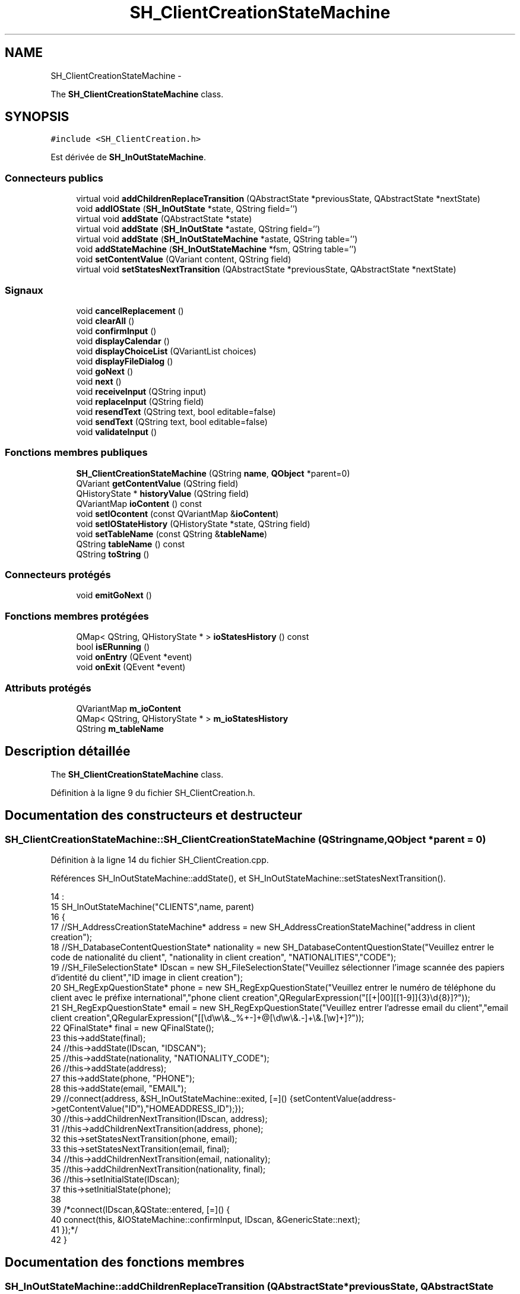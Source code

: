 .TH "SH_ClientCreationStateMachine" 3 "Mardi Juillet 2 2013" "Version 0.4" "PreCheck" \" -*- nroff -*-
.ad l
.nh
.SH NAME
SH_ClientCreationStateMachine \- 
.PP
The \fBSH_ClientCreationStateMachine\fP class\&.  

.SH SYNOPSIS
.br
.PP
.PP
\fC#include <SH_ClientCreation\&.h>\fP
.PP
Est dérivée de \fBSH_InOutStateMachine\fP\&.
.SS "Connecteurs publics"

.in +1c
.ti -1c
.RI "virtual void \fBaddChildrenReplaceTransition\fP (QAbstractState *previousState, QAbstractState *nextState)"
.br
.ti -1c
.RI "void \fBaddIOState\fP (\fBSH_InOutState\fP *state, QString field='')"
.br
.ti -1c
.RI "virtual void \fBaddState\fP (QAbstractState *state)"
.br
.ti -1c
.RI "virtual void \fBaddState\fP (\fBSH_InOutState\fP *astate, QString field='')"
.br
.ti -1c
.RI "virtual void \fBaddState\fP (\fBSH_InOutStateMachine\fP *astate, QString table='')"
.br
.ti -1c
.RI "void \fBaddStateMachine\fP (\fBSH_InOutStateMachine\fP *fsm, QString table='')"
.br
.ti -1c
.RI "void \fBsetContentValue\fP (QVariant content, QString field)"
.br
.ti -1c
.RI "virtual void \fBsetStatesNextTransition\fP (QAbstractState *previousState, QAbstractState *nextState)"
.br
.in -1c
.SS "Signaux"

.in +1c
.ti -1c
.RI "void \fBcancelReplacement\fP ()"
.br
.ti -1c
.RI "void \fBclearAll\fP ()"
.br
.ti -1c
.RI "void \fBconfirmInput\fP ()"
.br
.ti -1c
.RI "void \fBdisplayCalendar\fP ()"
.br
.ti -1c
.RI "void \fBdisplayChoiceList\fP (QVariantList choices)"
.br
.ti -1c
.RI "void \fBdisplayFileDialog\fP ()"
.br
.ti -1c
.RI "void \fBgoNext\fP ()"
.br
.ti -1c
.RI "void \fBnext\fP ()"
.br
.ti -1c
.RI "void \fBreceiveInput\fP (QString input)"
.br
.ti -1c
.RI "void \fBreplaceInput\fP (QString field)"
.br
.ti -1c
.RI "void \fBresendText\fP (QString text, bool editable=false)"
.br
.ti -1c
.RI "void \fBsendText\fP (QString text, bool editable=false)"
.br
.ti -1c
.RI "void \fBvalidateInput\fP ()"
.br
.in -1c
.SS "Fonctions membres publiques"

.in +1c
.ti -1c
.RI "\fBSH_ClientCreationStateMachine\fP (QString \fBname\fP, \fBQObject\fP *parent=0)"
.br
.ti -1c
.RI "QVariant \fBgetContentValue\fP (QString field)"
.br
.ti -1c
.RI "QHistoryState * \fBhistoryValue\fP (QString field)"
.br
.ti -1c
.RI "QVariantMap \fBioContent\fP () const "
.br
.ti -1c
.RI "void \fBsetIOcontent\fP (const QVariantMap &\fBioContent\fP)"
.br
.ti -1c
.RI "void \fBsetIOStateHistory\fP (QHistoryState *state, QString field)"
.br
.ti -1c
.RI "void \fBsetTableName\fP (const QString &\fBtableName\fP)"
.br
.ti -1c
.RI "QString \fBtableName\fP () const "
.br
.ti -1c
.RI "QString \fBtoString\fP ()"
.br
.in -1c
.SS "Connecteurs protégés"

.in +1c
.ti -1c
.RI "void \fBemitGoNext\fP ()"
.br
.in -1c
.SS "Fonctions membres protégées"

.in +1c
.ti -1c
.RI "QMap< QString, QHistoryState * > \fBioStatesHistory\fP () const "
.br
.ti -1c
.RI "bool \fBisERunning\fP ()"
.br
.ti -1c
.RI "void \fBonEntry\fP (QEvent *event)"
.br
.ti -1c
.RI "void \fBonExit\fP (QEvent *event)"
.br
.in -1c
.SS "Attributs protégés"

.in +1c
.ti -1c
.RI "QVariantMap \fBm_ioContent\fP"
.br
.ti -1c
.RI "QMap< QString, QHistoryState * > \fBm_ioStatesHistory\fP"
.br
.ti -1c
.RI "QString \fBm_tableName\fP"
.br
.in -1c
.SH "Description détaillée"
.PP 
The \fBSH_ClientCreationStateMachine\fP class\&. 
.PP
Définition à la ligne 9 du fichier SH_ClientCreation\&.h\&.
.SH "Documentation des constructeurs et destructeur"
.PP 
.SS "SH_ClientCreationStateMachine::SH_ClientCreationStateMachine (QStringname, \fBQObject\fP *parent = \fC0\fP)"

.PP
Définition à la ligne 14 du fichier SH_ClientCreation\&.cpp\&.
.PP
Références SH_InOutStateMachine::addState(), et SH_InOutStateMachine::setStatesNextTransition()\&.
.PP
.nf
14                                                                                           :
15     SH_InOutStateMachine("CLIENTS",name, parent)
16 {
17     //SH_AddressCreationStateMachine* address = new SH_AddressCreationStateMachine("address in client creation");
18     //SH_DatabaseContentQuestionState* nationality = new SH_DatabaseContentQuestionState("Veuillez entrer le code de nationalité du client", "nationality in client creation", "NATIONALITIES","CODE");
19     //SH_FileSelectionState* IDscan = new SH_FileSelectionState("Veuillez sélectionner l'image scannée des papiers d'identité du client","ID image in client creation");
20     SH_RegExpQuestionState* phone = new SH_RegExpQuestionState("Veuillez entrer le numéro de téléphone du client avec le préfixe international","phone client creation",QRegularExpression("[[\+|00][[1-9]]{3}\\d{8}]?"));
21     SH_RegExpQuestionState* email = new SH_RegExpQuestionState("Veuillez entrer l'adresse email du client","email client creation",QRegularExpression("[[\\d\\w\\&._%\+\-]+@[\\d\\w\\&.-]+\\&.[\\w]+]?"));
22     QFinalState* final = new QFinalState();
23     this->addState(final);
24     //this->addState(IDscan, "IDSCAN");
25     //this->addState(nationality, "NATIONALITY_CODE");
26     //this->addState(address);
27     this->addState(phone, "PHONE");
28     this->addState(email, "EMAIL");
29     //connect(address, &SH_InOutStateMachine::exited, [=]() {setContentValue(address->getContentValue("ID"),"HOMEADDRESS_ID");});
30     //this->addChildrenNextTransition(IDscan, address);
31     //this->addChildrenNextTransition(address, phone);
32     this->setStatesNextTransition(phone, email);
33     this->setStatesNextTransition(email, final);
34     //this->addChildrenNextTransition(email, nationality);
35     //this->addChildrenNextTransition(nationality, final);
36     //this->setInitialState(IDscan);
37     this->setInitialState(phone);
38 
39     /*connect(IDscan,&QState::entered, [=]() {
40     connect(this, &IOStateMachine::confirmInput, IDscan, &GenericState::next);
41     });*/
42 }
.fi
.SH "Documentation des fonctions membres"
.PP 
.SS "SH_InOutStateMachine::addChildrenReplaceTransition (QAbstractState *previousState, QAbstractState *nextState)\fC [virtual]\fP, \fC [slot]\fP, \fC [inherited]\fP"

.PP
\fBParamètres:\fP
.RS 4
\fIpreviousState\fP 
.br
\fInextState\fP 
.RE
.PP

.PP
Définition à la ligne 227 du fichier SH_IOStateMachine\&.cpp\&.
.PP
Références SH_InOutStateMachine::historyValue(), SH_GenericStateMachine::next(), et SH_InOutStateMachine::replaceInput()\&.
.PP
Référencé par SH_LoopingInOutStateMachine::setStatesNextTransition()\&.
.PP
.nf
228 {
229     SH_GenericState* genPreviousState = qobject_cast<SH_GenericState*>(previousState);
230     if(genPreviousState) {
231         /*connect(this, &SH_GenericStateMachine::entered, [=]() {*/
232         /*à faire au moment de l'entrée dans l'état previousState*/
233         /*connect(genPreviousState, &QAbstractState::entered, [=]() {*/
234         connect(this, &SH_InOutStateMachine::replaceInput, [=](QString field) {
235             /*après avoir demandé à revenir sur un état précédent, on attend la fin de l'état actuel puis on retourne à l'historique de l'état désiré; celui-ci fini, on passe à l'état qui aurait du suivre celui pendant lequel on a demandé à revenir sur un état précédent*/
236             QHistoryState* hState = historyValue(field);
237             if(hState) {
238                 /*si l'historique existe (on a déjà quitté l'état voulu)*/
239                 hState->parentState()->addTransition(hState->parentState(), SIGNAL(next()), nextState);
240                 genPreviousState->addTransition(genPreviousState, SIGNAL(next()), hState);
241             }
242         });
243         /*});*/
244         /*});*/
245     }
246 }
.fi
.SS "SH_InOutStateMachine::addIOState (\fBSH_InOutState\fP *state, QStringfield = \fC''\fP)\fC [slot]\fP, \fC [inherited]\fP"

.PP
\fBParamètres:\fP
.RS 4
\fIstate\fP 
.br
\fIfield\fP 
.RE
.PP

.PP
Définition à la ligne 84 du fichier SH_IOStateMachine\&.cpp\&.
.PP
Références SH_InOutStateMachine::addState(), SH_ConfirmationState::confirmInput(), SH_MessageManager::debugMessage(), SH_InOutStateMachine::displayCalendar(), SH_DatabaseContentQuestionState::displayChoiceList(), SH_InOutStateMachine::displayChoiceList(), SH_InOutStateMachine::displayFileDialog(), SH_MessageManager::infoMessage(), SH_InOutState::rawInput(), SH_InOutStateMachine::receiveInput(), SH_InOutState::resendInput(), SH_InOutStateMachine::resendText(), SH_InOutState::sendOutput(), SH_InOutStateMachine::sendText(), SH_InOutStateMachine::setContentValue(), SH_InOutState::setInput(), SH_InOutStateMachine::setIOStateHistory(), et SH_InOutStateMachine::validateInput()\&.
.PP
Référencé par SH_InOutStateMachine::addState()\&.
.PP
.nf
85 {
86     SH_InOutState* state = qobject_cast<SH_InOutState *>(astate);
87     if(state) {
88         /*connect(this, &SH_GenericStateMachine::entered, [=]() {*/
89         /*à faire au moment de l'entrée dans l'état state*/
90         /*connect(state, &QAbstractState::entered, [=]() {*/
91         /* la réception d'une valeur entraîne son enregistrement comme entrée de l'utilisateur auprès de l'état*/
92         connect(state, &SH_InOutState::sendOutput, [=](QVariant out) { if(out\&.isValid()) {
93                 SH_MessageManager::infoMessage(out\&.toString(),"reçu de l'état");
94                 emit this->sendText(out\&.toString(), false);
95             }});
96         connect(this, &SH_InOutStateMachine::receiveInput, state, &SH_InOutState::setInput, Qt::QueuedConnection);
97         connect(state, &SH_InOutState::resendInput, [=](QVariant in) {  if(in\&.isValid()) {
98                 SH_MessageManager::infoMessage(in\&.toString(),"envoyé par l'état");
99                 emit this->resendText(in\&.toString(), true);
100             }});
101         SH_MessageManager::debugMessage("salioute");
102         SH_ValidationState *validationState = qobject_cast<SH_ValidationState*>(astate);
103         if(validationState) {
104             connect(this, &SH_InOutStateMachine::validateInput, validationState, &SH_ValidationState::confirmInput, Qt::QueuedConnection);
105         }
106 
107         SH_ConfirmationState *confirmationState = qobject_cast<SH_ConfirmationState*>(astate);
108         if(confirmationState) {
109             connect(this, &SH_InOutStateMachine::validateInput, confirmationState, &SH_ConfirmationState::confirmInput, Qt::QueuedConnection);
110         }
111 
112         SH_DateQuestionState *dateState = qobject_cast<SH_DateQuestionState*>(astate);
113         if(dateState) {
114             emit this->displayCalendar();
115         }
116 
117         SH_DatabaseContentQuestionState *choiceState = qobject_cast<SH_DatabaseContentQuestionState*>(astate);
118         if(choiceState) {
119             connect(this, &SH_InOutStateMachine::displayChoiceList, choiceState, &SH_DatabaseContentQuestionState::displayChoiceList, Qt::QueuedConnection);
120         }
121 
122         SH_FileSelectionState *fileState = qobject_cast<SH_FileSelectionState*>(astate);
123         if(fileState) {
124             emit this->displayFileDialog();
125         }
126         SH_MessageManager::debugMessage("salioute bis");
127         /*});*/
128         connect(state, &QAbstractState::exited, [=]() {
129             if(!field\&.isEmpty()) {
130                 setContentValue(state->rawInput(), field);
131 
132                 /*gestion de l'historique des états pour pouvoir revenir à l'état state après l'avoir quitté*/
133                 QHistoryState* hState = new QHistoryState(state);
134                 setIOStateHistory(hState, field);
135             }
136             /*plus aucune action sur l'état ne pourra être provoquée par la machine*/
137             state->disconnect(this);
138         });
139         /*});*/
140     }
141     SH_MessageManager::debugMessage("salioute bis bis");
142     QAbstractState* abstate = qobject_cast<QAbstractState *>(astate);
143     if(abstate) {
144         SH_InOutStateMachine::addState(abstate);
145     }
146 }
.fi
.SS "void SH_InOutStateMachine::addState (QAbstractState *state)\fC [virtual]\fP, \fC [slot]\fP, \fC [inherited]\fP"

.PP
Définition à la ligne 68 du fichier SH_IOStateMachine\&.cpp\&.
.PP
Références SH_GenericStateMachine::addState(), et SH_MessageManager::debugMessage()\&.
.PP
Référencé par SH_InOutStateMachine::addIOState(), SH_InOutStateMachine::addStateMachine(), SH_BillingCreationStateMachine::SH_BillingCreationStateMachine(), SH_ClientCreationStateMachine(), et SH_ServiceCharging::SH_ServiceCharging()\&.
.PP
.nf
69 {
70     SH_MessageManager::debugMessage("chalut");
71     SH_GenericStateMachine::addState(state);
72 }
.fi
.SS "void SH_InOutStateMachine::addState (\fBSH_InOutState\fP *astate, QStringfield = \fC''\fP)\fC [virtual]\fP, \fC [slot]\fP, \fC [inherited]\fP"

.PP
Définition à la ligne 74 du fichier SH_IOStateMachine\&.cpp\&.
.PP
Références SH_InOutStateMachine::addIOState(), et SH_MessageManager::debugMessage()\&.
.PP
.nf
75 {
76     SH_MessageManager::debugMessage("salioute state");
77     SH_InOutStateMachine::addIOState(state, field);
78 }
.fi
.SS "void SH_InOutStateMachine::addState (\fBSH_InOutStateMachine\fP *astate, QStringtable = \fC''\fP)\fC [virtual]\fP, \fC [slot]\fP, \fC [inherited]\fP"

.PP
Définition à la ligne 152 du fichier SH_IOStateMachine\&.cpp\&.
.PP
Références SH_InOutStateMachine::addStateMachine()\&.
.PP
.nf
153 {
154     SH_InOutStateMachine::addStateMachine(fsm, table);
155 }
.fi
.SS "SH_InOutStateMachine::addStateMachine (\fBSH_InOutStateMachine\fP *fsm, QStringtable = \fC''\fP)\fC [slot]\fP, \fC [inherited]\fP"

.PP
\fBParamètres:\fP
.RS 4
\fIfsm\fP 
.RE
.PP

.PP
Définition à la ligne 157 du fichier SH_IOStateMachine\&.cpp\&.
.PP
Références SH_InOutStateMachine::addState(), SH_InOutStateMachine::cancelReplacement(), SH_InOutStateMachine::confirmInput(), SH_MessageManager::debugMessage(), SH_InOutStateMachine::displayCalendar(), SH_InOutStateMachine::displayChoiceList(), SH_InOutStateMachine::receiveInput(), SH_InOutStateMachine::replaceInput(), SH_InOutStateMachine::resendText(), SH_InOutStateMachine::sendText(), SH_InOutStateMachine::setTableName(), et SH_InOutStateMachine::validateInput()\&.
.PP
Référencé par SH_InOutStateMachine::addState()\&.
.PP
.nf
157                                                                                       {
158     SH_MessageManager::debugMessage("salioute machine");
159     SH_InOutStateMachine* fsm = qobject_cast<SH_InOutStateMachine *>(astate);
160     if(fsm) {
161         if(!table\&.isEmpty()) {
162             fsm->setTableName(table);
163         }
164         /*connect(this, &SH_InOutStateMachine::entered, [=]() {*/
165         /*à faire au moment de l'entrée dans la machine d'état fsm*/
166         /*connect(fsm, &SH_InOutStateMachine::entered, [=]() {*/
167         connect(this, &SH_InOutStateMachine::receiveInput, fsm, &SH_InOutStateMachine::receiveInput,Qt::QueuedConnection);
168         connect(this, &SH_InOutStateMachine::sendText, fsm, &SH_InOutStateMachine::sendText,Qt::QueuedConnection);
169         connect(this, &SH_InOutStateMachine::resendText, fsm, &SH_InOutStateMachine::resendText,Qt::QueuedConnection);
170         connect(this, &SH_InOutStateMachine::confirmInput, fsm, &SH_InOutStateMachine::confirmInput,Qt::QueuedConnection);
171         connect(this, &SH_InOutStateMachine::validateInput, fsm, &SH_InOutStateMachine::validateInput,Qt::QueuedConnection);
172         connect(this, &SH_InOutStateMachine::replaceInput, fsm, &SH_InOutStateMachine::replaceInput,Qt::QueuedConnection);
173         connect(this, &SH_InOutStateMachine::cancelReplacement, fsm, &SH_InOutStateMachine::cancelReplacement,Qt::QueuedConnection);
174         connect(this, &SH_InOutStateMachine::displayCalendar, fsm, &SH_InOutStateMachine::displayCalendar,Qt::QueuedConnection);
175         connect(this, &SH_InOutStateMachine::displayChoiceList, fsm, &SH_InOutStateMachine::displayChoiceList,Qt::QueuedConnection);
176         /* });*/
177 
178         /*à faire au moment de la sortie de la machine d'état fsm*/
179         /*connect(fsm, &SH_InOutStateMachine::exited, [=]() {*/
180         /*plus aucune action sur la machine d'état fille ne pourra être provoquée par la machine mère*/
181         /*fsm->disconnect(this);*/
182         /*});*/
183         /*});*/
184     }
185     QAbstractState* abstate = qobject_cast<QAbstractState *>(astate);
186     if(abstate) {
187         SH_InOutStateMachine::addState(abstate);
188     }
189 }
.fi
.SS "SH_InOutStateMachine::cancelReplacement ()\fC [signal]\fP, \fC [inherited]\fP"

.PP
Référencé par SH_InOutStateMachine::addStateMachine(), et SH_ApplicationCore::cancelReplacement()\&.
.SS "SH_InOutStateMachine::clearAll ()\fC [signal]\fP, \fC [inherited]\fP"

.PP
Référencé par SH_ApplicationCore::launchStateMachine(), et SH_InOutStateMachine::setStatesNextTransition()\&.
.SS "SH_InOutStateMachine::confirmInput ()\fC [signal]\fP, \fC [inherited]\fP"

.PP
Référencé par SH_InOutStateMachine::addStateMachine(), SH_ApplicationCore::receiveConfirmation(), SH_BillingCreationStateMachine::SH_BillingCreationStateMachine(), et SH_ServiceCharging::SH_ServiceCharging()\&.
.SS "SH_InOutStateMachine::displayCalendar ()\fC [signal]\fP, \fC [inherited]\fP"

.PP
Référencé par SH_InOutStateMachine::addIOState(), SH_InOutStateMachine::addStateMachine(), et SH_ApplicationCore::launchStateMachine()\&.
.SS "void SH_InOutStateMachine::displayChoiceList (QVariantListchoices)\fC [signal]\fP, \fC [inherited]\fP"

.PP
Référencé par SH_InOutStateMachine::addIOState(), SH_InOutStateMachine::addStateMachine(), et SH_ApplicationCore::launchStateMachine()\&.
.SS "SH_InOutStateMachine::displayFileDialog ()\fC [signal]\fP, \fC [inherited]\fP"

.PP
Référencé par SH_InOutStateMachine::addIOState(), et SH_ApplicationCore::launchStateMachine()\&.
.SS "void SH_GenericStateMachine::emitGoNext ()\fC [protected]\fP, \fC [slot]\fP, \fC [inherited]\fP"

.PP
Définition à la ligne 52 du fichier SH_GenericDebugableStateMachine\&.cpp\&.
.PP
Références SH_GenericStateMachine::next()\&.
.PP
Référencé par SH_GenericStateMachine::SH_GenericStateMachine()\&.
.PP
.nf
53 {
54     if(isRunning()) {
55         emit next();
56     }
57 }
.fi
.SS "SH_InOutStateMachine::getContentValue (QStringfield)\fC [inherited]\fP"

.PP
\fBParamètres:\fP
.RS 4
\fIfield\fP 
.RE
.PP
\fBRenvoie:\fP
.RS 4
QVariant 
.RE
.PP

.PP
Définition à la ligne 39 du fichier SH_IOStateMachine\&.cpp\&.
.PP
Références SH_InOutStateMachine::m_ioContent\&.
.PP
Référencé par SH_ApplicationCore::billOpened(), et SH_BillingCreationStateMachine::SH_BillingCreationStateMachine()\&.
.PP
.nf
40 {
41     return m_ioContent\&.value(field);
42 }
.fi
.SS "SH_GenericStateMachine::goNext ()\fC [signal]\fP, \fC [inherited]\fP"

.PP
Référencé par SH_AddressCreationStateMachine::SH_AddressCreationStateMachine(), et SH_GenericStateMachine::SH_GenericStateMachine()\&.
.SS "SH_InOutStateMachine::historyValue (QStringfield)\fC [inherited]\fP"

.PP
\fBParamètres:\fP
.RS 4
\fIfield\fP 
.RE
.PP
\fBRenvoie:\fP
.RS 4
QHistoryState 
.RE
.PP

.PP
Définition à la ligne 219 du fichier SH_IOStateMachine\&.cpp\&.
.PP
Références SH_InOutStateMachine::m_ioStatesHistory\&.
.PP
Référencé par SH_InOutStateMachine::addChildrenReplaceTransition(), et SH_LoopingInOutStateMachine::setStatesNextTransition()\&.
.PP
.nf
220 {
221     return m_ioStatesHistory\&.value(field);
222 }
.fi
.SS "SH_InOutStateMachine::ioContent () const\fC [inherited]\fP"

.PP
\fBRenvoie:\fP
.RS 4
QVariantMap 
.RE
.PP

.PP
Définition à la ligne 23 du fichier SH_IOStateMachine\&.cpp\&.
.PP
Références SH_InOutStateMachine::m_ioContent\&.
.PP
Référencé par SH_InOutStateMachine::setIOcontent()\&.
.PP
.nf
24 {
25     return m_ioContent;
26 }
.fi
.SS "SH_InOutStateMachine::ioStatesHistory () const\fC [protected]\fP, \fC [inherited]\fP"

.PP
\fBRenvoie:\fP
.RS 4
QMap<QString, QHistoryState *> 
.RE
.PP

.PP
Définition à la ligne 194 du fichier SH_IOStateMachine\&.cpp\&.
.PP
Références SH_InOutStateMachine::m_ioStatesHistory\&.
.PP
Référencé par SH_InOutStateMachine::setIOStatesHistory()\&.
.PP
.nf
195 {
196     return m_ioStatesHistory;
197 }
.fi
.SS "SH_InOutStateMachine::isERunning ()\fC [protected]\fP, \fC [inherited]\fP"

.PP
\fBRenvoie:\fP
.RS 4
bool 
.RE
.PP

.SS "SH_GenericStateMachine::next ()\fC [signal]\fP, \fC [inherited]\fP"

.PP
Référencé par SH_InOutStateMachine::addChildrenReplaceTransition(), SH_GenericStateMachine::emitGoNext(), SH_GenericStateMachine::setStatesNextTransition(), et SH_LoopingInOutStateMachine::setStatesNextTransition()\&.
.SS "SH_GenericStateMachine::onEntry (QEvent *event)\fC [protected]\fP, \fC [inherited]\fP"

.PP
\fBParamètres:\fP
.RS 4
\fIevent\fP 
.RE
.PP

.PP
Définition à la ligne 77 du fichier SH_GenericDebugableStateMachine\&.cpp\&.
.PP
Références SH_MessageManager::debugMessage(), et SH_NamedObject::name()\&.
.PP
.nf
78 {
79     Q_UNUSED(event);
80     SH_MessageManager::debugMessage(this->name() + " entered");
81 }
.fi
.SS "SH_GenericStateMachine::onExit (QEvent *event)\fC [protected]\fP, \fC [inherited]\fP"

.PP
\fBParamètres:\fP
.RS 4
\fIevent\fP 
.RE
.PP

.PP
Définition à la ligne 87 du fichier SH_GenericDebugableStateMachine\&.cpp\&.
.PP
Références SH_MessageManager::debugMessage(), et SH_NamedObject::name()\&.
.PP
.nf
88 {
89     Q_UNUSED(event);
90     SH_MessageManager::debugMessage(this->name() + " exited");
91 }
.fi
.SS "SH_InOutStateMachine::receiveInput (QStringinput)\fC [signal]\fP, \fC [inherited]\fP"

.PP
\fBParamètres:\fP
.RS 4
\fIinput\fP 
.RE
.PP

.PP
Référencé par SH_InOutStateMachine::addIOState(), SH_InOutStateMachine::addStateMachine(), SH_ApplicationCore::receiveInput(), et SH_ServiceCharging::SH_ServiceCharging()\&.
.SS "SH_InOutStateMachine::replaceInput (QStringfield)\fC [signal]\fP, \fC [inherited]\fP"

.PP
\fBParamètres:\fP
.RS 4
\fIfield\fP 
.RE
.PP

.PP
Référencé par SH_InOutStateMachine::addChildrenReplaceTransition(), SH_InOutStateMachine::addStateMachine(), SH_ApplicationCore::replaceInput(), et SH_LoopingInOutStateMachine::setStatesNextTransition()\&.
.SS "void SH_InOutStateMachine::resendText (QStringtext, booleditable = \fCfalse\fP)\fC [signal]\fP, \fC [inherited]\fP"

.PP
Référencé par SH_InOutStateMachine::addIOState(), SH_InOutStateMachine::addStateMachine(), et SH_ApplicationCore::launchStateMachine()\&.
.SS "SH_InOutStateMachine::sendText (QStringtext, booleditable = \fCfalse\fP)\fC [signal]\fP, \fC [inherited]\fP"

.PP
\fBParamètres:\fP
.RS 4
\fItext\fP 
.br
\fIeditable\fP 
.RE
.PP

.PP
Référencé par SH_InOutStateMachine::addIOState(), SH_InOutStateMachine::addStateMachine(), SH_ApplicationCore::launchStateMachine(), et SH_InOutStateMachine::setStatesNextTransition()\&.
.SS "SH_InOutStateMachine::setContentValue (QVariantcontent, QStringfield)\fC [slot]\fP, \fC [inherited]\fP"

.PP
\fBParamètres:\fP
.RS 4
\fIcontent\fP 
.br
\fIfield\fP 
.RE
.PP

.PP
Définition à la ligne 63 du fichier SH_IOStateMachine\&.cpp\&.
.PP
Références SH_InOutStateMachine::m_ioContent\&.
.PP
Référencé par SH_InOutStateMachine::addIOState(), SH_ApplicationCore::launchServiceCharging(), SH_LoopingInOutStateMachine::setStatesNextTransition(), SH_InOutStateMachine::setStatesNextTransition(), et SH_BillingCreationStateMachine::SH_BillingCreationStateMachine()\&.
.PP
.nf
64 {
65     m_ioContent\&.insert(field, content);
66 }
.fi
.SS "SH_InOutStateMachine::setIOcontent (const QVariantMap &ioContent)\fC [inherited]\fP"

.PP
\fBParamètres:\fP
.RS 4
\fIioContent\fP 
.RE
.PP

.PP
Définition à la ligne 31 du fichier SH_IOStateMachine\&.cpp\&.
.PP
Références SH_InOutStateMachine::ioContent(), et SH_InOutStateMachine::m_ioContent\&.
.PP
.nf
32 {
33     m_ioContent = ioContent;
34 }
.fi
.SS "SH_InOutStateMachine::setIOStateHistory (QHistoryState *state, QStringfield)\fC [inherited]\fP"

.PP
\fBParamètres:\fP
.RS 4
\fIstate\fP 
.br
\fIfield\fP 
.RE
.PP

.PP
Définition à la ligne 210 du fichier SH_IOStateMachine\&.cpp\&.
.PP
Références SH_InOutStateMachine::m_ioStatesHistory\&.
.PP
Référencé par SH_InOutStateMachine::addIOState()\&.
.PP
.nf
211 {
212     /*remplacement si plusieurs fois, ajout sinon*/
213     m_ioStatesHistory\&.insert(field, state);
214 }
.fi
.SS "void SH_InOutStateMachine::setStatesNextTransition (QAbstractState *previousState, QAbstractState *nextState)\fC [virtual]\fP, \fC [slot]\fP, \fC [inherited]\fP"

.PP
Réimplémentée dans \fBSH_LoopingInOutStateMachine\fP\&.
.PP
Définition à la ligne 251 du fichier SH_IOStateMachine\&.cpp\&.
.PP
Références SH_InOutStateMachine::clearAll(), SH_AdaptDatabaseState::insertUpdate(), SH_InOutStateMachine::m_ioContent, SH_InOutStateMachine::m_tableName, SH_InOutStateMachine::sendText(), SH_InOutStateMachine::setContentValue(), SH_GenericStateMachine::setStatesNextTransition(), et SH_GenericStateMachine::toString()\&.
.PP
Référencé par SH_BillingCreationStateMachine::SH_BillingCreationStateMachine(), et SH_ClientCreationStateMachine()\&.
.PP
.nf
252 {
253     SH_GenericStateMachine* fsmPreviousState = qobject_cast<SH_GenericStateMachine*>(previousState);
254     SH_GenericState* genPreviousState = qobject_cast<SH_GenericState*>(previousState);
255     QFinalState* final = qobject_cast<QFinalState*>(nextState);
256     if(final) {
257         SH_AdaptDatabaseState* saveState = new SH_AdaptDatabaseState("enregistrement de la machine "+toString());
258         if(genPreviousState) {
259             /*connect(this, &SH_GenericStateMachine::entered, [=]() {*/
260             connect(genPreviousState, &QAbstractState::exited, [=]() {
261                 emit this->sendText("Merci !");
262                 setContentValue(saveState->insertUpdate(m_tableName, m_ioContent), "ID");
263             });
264             /*});*/
265         }
266         if(fsmPreviousState) {
267             /*connect(this, &SH_GenericStateMachine::entered, [=]() {*/
268             connect(genPreviousState, &QAbstractState::exited, [=]() {
269                 emit this->sendText("Merci !");
270                 setContentValue(saveState->insertUpdate(m_tableName, m_ioContent), "ID");
271             });
272             /*});*/
273         }
274         if(genPreviousState || fsmPreviousState) {
275             /*connect(this, &SH_GenericStateMachine::entered, [=]() {*/
276             connect(saveState, &QAbstractState::exited, [=]() {
277                 emit this->clearAll();
278             });
279             /*});*/
280         }
281         SH_GenericStateMachine::setStatesNextTransition(previousState, saveState);
282         SH_GenericStateMachine::setStatesNextTransition(saveState, final);
283     } else {
284         SH_GenericStateMachine::setStatesNextTransition(previousState, nextState);
285     }
286 }
.fi
.SS "SH_InOutStateMachine::setTableName (const QString &tableName)\fC [inherited]\fP"

.PP
\fBParamètres:\fP
.RS 4
\fItableName\fP 
.RE
.PP

.PP
Définition à la ligne 55 du fichier SH_IOStateMachine\&.cpp\&.
.PP
Références SH_InOutStateMachine::m_tableName, et SH_InOutStateMachine::tableName()\&.
.PP
Référencé par SH_InOutStateMachine::addStateMachine()\&.
.PP
.nf
56 {
57     m_tableName = tableName;
58 }
.fi
.SS "SH_InOutStateMachine::tableName () const\fC [inherited]\fP"

.PP
\fBRenvoie:\fP
.RS 4
QString 
.RE
.PP

.PP
Définition à la ligne 47 du fichier SH_IOStateMachine\&.cpp\&.
.PP
Références SH_InOutStateMachine::m_tableName\&.
.PP
Référencé par SH_InOutStateMachine::setTableName()\&.
.PP
.nf
48 {
49     return m_tableName;
50 }
.fi
.SS "SH_GenericStateMachine::toString ()\fC [virtual]\fP, \fC [inherited]\fP"

.PP
\fBRenvoie:\fP
.RS 4
QString 
.RE
.PP

.PP
Réimplémentée à partir de \fBSH_NamedObject\fP\&.
.PP
Définition à la ligne 37 du fichier SH_GenericDebugableStateMachine\&.cpp\&.
.PP
Références SH_NamedObject::toString(), et SH_GenericState::toString()\&.
.PP
Référencé par SH_LoopingInOutStateMachine::setStatesNextTransition(), SH_InOutStateMachine::setStatesNextTransition(), SH_BillingCreationStateMachine::SH_BillingCreationStateMachine(), et SH_GenericStateMachine::SH_GenericStateMachine()\&.
.PP
.nf
38 {
39     QObject* parent = this->parent();
40     SH_GenericState* par = qobject_cast<SH_GenericState *>(parent);
41     if(par) {
42         return SH_NamedObject::toString()+ " [descending from "+par->toString()+"] ";
43     } else {
44         return SH_NamedObject::toString();
45     }
46 }
.fi
.SS "SH_InOutStateMachine::validateInput ()\fC [signal]\fP, \fC [inherited]\fP"

.PP
Référencé par SH_InOutStateMachine::addIOState(), SH_InOutStateMachine::addStateMachine(), SH_ApplicationCore::receiveValidation(), et SH_ServiceCharging::SH_ServiceCharging()\&.
.SH "Documentation des données membres"
.PP 
.SS "SH_InOutStateMachine::m_ioContent\fC [protected]\fP, \fC [inherited]\fP"

.PP
Définition à la ligne 222 du fichier SH_IOStateMachine\&.h\&.
.PP
Référencé par SH_InOutStateMachine::getContentValue(), SH_InOutStateMachine::ioContent(), SH_InOutStateMachine::setContentValue(), SH_InOutStateMachine::setIOcontent(), SH_LoopingInOutStateMachine::setStatesNextTransition(), SH_InOutStateMachine::setStatesNextTransition(), et SH_BillingCreationStateMachine::SH_BillingCreationStateMachine()\&.
.SS "SH_InOutStateMachine::m_ioStatesHistory\fC [protected]\fP, \fC [inherited]\fP"

.PP
Définition à la ligne 234 du fichier SH_IOStateMachine\&.h\&.
.PP
Référencé par SH_InOutStateMachine::historyValue(), SH_InOutStateMachine::ioStatesHistory(), SH_InOutStateMachine::setIOStateHistory(), et SH_InOutStateMachine::setIOStatesHistory()\&.
.SS "SH_InOutStateMachine::m_tableName\fC [protected]\fP, \fC [inherited]\fP"

.PP
Définition à la ligne 228 du fichier SH_IOStateMachine\&.h\&.
.PP
Référencé par SH_LoopingInOutStateMachine::setStatesNextTransition(), SH_InOutStateMachine::setStatesNextTransition(), SH_InOutStateMachine::setTableName(), SH_BillingCreationStateMachine::SH_BillingCreationStateMachine(), et SH_InOutStateMachine::tableName()\&.

.SH "Auteur"
.PP 
Généré automatiquement par Doxygen pour PreCheck à partir du code source\&.
